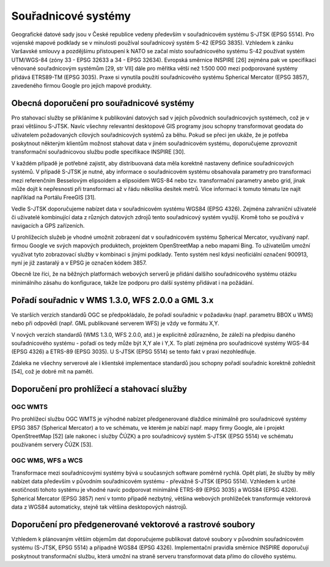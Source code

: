 Souřadnicové systémy
====================

Geografické datové sady jsou v České republice vedeny především v souřadnicovém
systému S-JTSK (EPSG 5514). Pro vojenské mapové podklady se v minulosti používal
souřadnicový systém S-42 (EPSG 3835). Vzhledem k zániku Varšavské smlouvy a
pozdějšímu přistoupení k NATO se začal místo souřadnicového systému S-42
používat systém UTM/WGS-84 (zóny 33 - EPSG 32633 a 34 - EPSG 32634). Evropská
směrnice INSPIRE [26] zejména pak ve specifikaci věnované souřadnicovým systémům
[29, str VII] dále pro měřítka větší než 1:500 000 mezi podporované systémy
přidává ETRS89-TM (EPSG 3035). Praxe si vynutila použití souřadnicového systému
Spherical Mercator (EPSG 3857), zavedeného firmou Google pro jejich mapové
produkty.

Obecná doporučení pro souřadnicové systémy
------------------------------------------

Pro stahovací služby se přikláníme k publikování datových sad v jejich původních
souřadnicových systémech, což je v praxi většinou S-JTSK. Navíc všechny
relevantní desktopové GIS programy jsou schopny transformovat geodata do
uživatelem požadovaných cílových souřadnicových systémů za běhu. Pokud se přeci
jen ukáže, že je potřeba poskytnout některým klientům možnost stahovat data v
jiném souřadnicovém systému, doporučujeme zprovoznit transformační souřadnicovou
službu podle specifikace INSPIRE [30].

V každém případě je potřebné zajistit, aby distribuovaná data měla korektně
nastaveny definice souřadnicových systémů. V případě S-JTSK je nutné, aby
informace o souřadnicovém systému obsahovala parametry pro transformaci mezi
referenčním Besselovým elipsoidem a elipsoidem WGS-84 nebo tzv. transformační
parametry anebo grid, jinak může dojít k nepřesnosti při transformaci až v řádu
několika desítek metrů. Více informací k tomuto tématu lze najít například na
Portálu FreeGIS [31].

Vedle S-JTSK doporučujeme nabízet data v souřadnicovém systému WGS84 (EPSG
4326). Zejména zahraniční uživatelé či uživatelé kombinující data z různých
datových zdrojů tento souřadnicový systém využijí. Kromě toho se používá v
navigacích a GPS zařízeních.

U prohlížecích služeb je vhodné umožnit zobrazení dat v souřadnicovém systému
Spherical Mercator, využívaný např. firmou Google ve svých mapových produktech,
projektem OpenStreetMap a nebo mapami Bing. To uživatelům umožní využívat tyto
zobrazovací služby v kombinaci s jinými podklady. Tento systém nesl kdysi
neoficiální označení 900913, nyní je již zastaralý a v EPSG je označen kódem
3857.

Obecně lze říci, že na běžných platformách webových serverů je přidání dalšího
souřadnicového systému otázku minimálního zásahu do konfigurace, takže lze
podporu pro další systémy přidávat i na požádání.

Pořadí souřadnic v WMS 1.3.0, WFS 2.0.0 a GML 3.x
-------------------------------------------------

Ve starších verzích standardů OGC se předpokládalo, že pořadí souřadnic v
požadavku (např. parametru BBOX u WMS) nebo při odpovědi (např. GML publikované
serverem WFS) je vždy ve formátu X,Y.

V nových verzích standardů (WMS 1.3.0, WFS 2.0.0, atd.) je explicitně
zdůrazněno, že záleží na předpisu daného souřadnicového systému - pořadí os tedy
může být X,Y ale i Y,X. To platí zejména pro souřadnicové systémy WGS-84 (EPSG
4326) a ETRS-89 (EPSG 3035). U S-JTSK (EPSG 5514) se tento fakt v praxi
nezohledňuje.

Zdaleka ne všechny serverové ale i klientské implementace standardů jsou schopny
pořadí souřadnic korektně zohlednit [54], což je dobré mít na paměti.

Doporučení pro prohlížecí a stahovací služby
-------------------------------------------

OGC WMTS
~~~~~~~~

Pro prohlížecí službu OGC WMTS je výhodné nabízet předgenerované dlaždice
minimálně pro souřadnicové systémy EPSG 3857 (Spherical Mercator) a to ve
schématu, ve kterém je nabízí např. mapy firmy Google, ale i projekt
OpenStreetMap [52] (ale nakonec i služby ČÚZK) a pro souřadnicový systém S-JTSK
(EPSG 5514) ve schématu používaném servery ČÚZK [53].

OGC WMS,  WFS a WCS
~~~~~~~~~~~~~~~~~~~

Transformace mezi souřadnicovými systémy bývá u současných software poměrně
rychlá. Opět platí, že služby by měly nabízet data především v původním
souřadnicovém systému - převážně S-JTSK (EPSG 5514). Vzhledem k určité
exotičnosti tohoto systému je vhodné navíc podporovat minimálně ETRS-89 (EPSG
3035) a WGS84 (EPSG 4326). Spherical Mercator (EPSG 3857) není v tomto případě
nezbytný, většina webových prohlížeček transformuje vektorová data z WGS84
automaticky, stejně tak většina desktopových nástrojů.

Doporučení pro předgenerované vektorové a rastrové soubory
----------------------------------------------------------

Vzhledem k plánovaným větším objemům dat doporučujeme publikovat datové soubory
v původním souřadnicovém systému (S-JTSK, EPSG 5514) a případně WGS84 (EPSG
4326). Implementační pravidla směrnice INSPIRE doporučují poskytnout
transformační službu, která umožní na straně serveru transformovat data přímo do
cílového systému.

